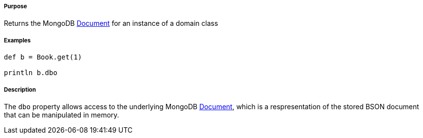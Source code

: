===== Purpose

Returns the MongoDB http://api.mongodb.com/java/current/org/bson/Document.html[Document] for an instance of a domain class

===== Examples

[source,java]
----
def b = Book.get(1)

println b.dbo
----

===== Description

The `dbo` property allows access to the underlying MongoDB http://api.mongodb.com/java/current/org/bson/Document.html[Document], which is a respresentation of the stored BSON document that can be manipulated in memory.
